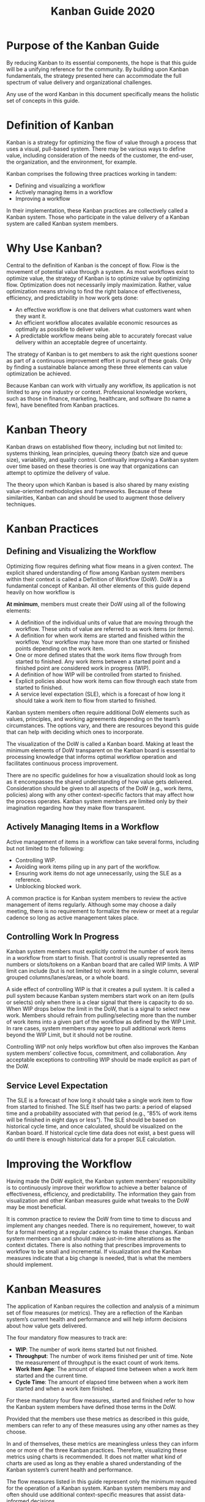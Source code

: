 #+title: Kanban Guide 2020

* Purpose of the Kanban Guide

By reducing Kanban to its essential components, the hope is that this guide will be a unifying reference for the community. By building upon Kanban fundamentals, the strategy presented here can accommodate the full spectrum of value delivery and organizational challenges.

Any use of the word Kanban in this document specifically means the holistic set of concepts in this guide.

* Definition of Kanban

Kanban is a strategy for optimizing the flow of value through a process that uses a visual, pull-based system. There may be various ways to define value, including consideration of the needs of the customer, the end-user, the organization, and the environment, for example.

Kanban comprises the following three practices working in tandem:

- Defining and visualizing a workflow
- Actively managing items in a workflow
- Improving a workflow

In their implementation, these Kanban practices are collectively called a Kanban system. Those who participate in the value delivery of a Kanban system are called Kanban system members.

* Why Use Kanban?

Central to the definition of Kanban is the concept of flow. Flow is the movement of potential value through a system. As most workflows exist to optimize value, the strategy of Kanban is to optimize value by optimizing flow. Optimization does not necessarily imply maximization. Rather, value optimization means striving to find the right balance of effectiveness, efficiency, and predictability in how work gets done:

- An effective workflow is one that delivers what customers want when they want it.
- An efficient workflow allocates available economic resources as optimally as possible to deliver value.
- A predictable workflow means being able to accurately forecast value delivery within an acceptable degree of uncertainty.

The strategy of Kanban is to get members to ask the right questions sooner as part of a continuous improvement effort in pursuit of these goals. Only by finding a sustainable balance among these three elements can value optimization be achieved.

Because Kanban can work with virtually any workflow, its application is not limited to any one industry or context. Professional knowledge workers, such as those in finance, marketing, healthcare, and software (to name a few), have benefited from Kanban practices.

* Kanban Theory

Kanban draws on established flow theory, including but not limited to: systems thinking, lean principles, queuing theory (batch size and queue size), variability, and quality control. Continually improving a Kanban system over time based on these theories is one way that organizations can attempt to optimize the delivery of value.

The theory upon which Kanban is based is also shared by many existing value-oriented methodologies and frameworks. Because of these similarities, Kanban can and should be used to augment those delivery techniques.

* Kanban Practices

** Defining and Visualizing the Workflow

Optimizing flow requires defining what flow means in a given context. The explicit shared understanding of flow among Kanban system members within their context is called a Definition of Workflow (DoW). DoW is a fundamental concept of Kanban. All other elements of this guide depend heavily on how workflow is

*At minimum*, members must create their DoW using all of the following elements:

- A definition of the individual units of value that are moving through the workflow. These units of value are referred to as work items (or items).
- A definition for when work items are started and finished within the workflow. Your workflow may have more than one started or finished points depending on the work item.
- One or more defined states that the work items flow through from started to finished. Any work items between a started point and a finished point are considered work in progress (WIP).
- A definition of how WIP will be controlled from started to finished.
- Explicit policies about how work items can flow through each state from started to finished.
- A service level expectation (SLE), which is a forecast of how long it should take a work item to flow from started to finished.

Kanban system members often require additional DoW elements such as values, principles, and working agreements depending on the team’s circumstances. The options vary, and there are resources beyond this guide that can help with deciding which ones to incorporate.

The visualization of the DoW is called a Kanban board. Making at least the minimum elements of DoW transparent on the Kanban board is essential to processing knowledge that informs optimal workflow operation and facilitates continuous process improvement.

There are no specific guidelines for how a visualization should look as long as it encompasses the shared understanding of how value gets delivered. Consideration should be given to all aspects of the DoW (e.g., work items, policies) along with any other context-specific factors that may affect how the process operates. Kanban system members are limited only by their imagination regarding how they make flow transparent.

** Actively Managing Items in a Workflow

Active management of items in a workflow can take several forms, including but not limited to the following:

- Controlling WIP.
- Avoiding work items piling up in any part of the workflow.
- Ensuring work items do not age unnecessarily, using the SLE as a reference.
- Unblocking blocked work.

A common practice is for Kanban system members to review the active management of items regularly. Although some may choose a daily meeting, there is no requirement to formalize the review or meet at a regular cadence so long as active management takes place.

** Controlling Work In Progress

Kanban system members must explicitly control the number of work items in a workflow from start to finish. That control is usually represented as numbers or slots/tokens on a Kanban board that are called WIP limits. A WIP limit can include (but is not limited to) work items in a single column, several grouped columns/lanes/areas, or a whole board.

A side effect of controlling WIP is that it creates a pull system. It is called a pull system because Kanban system members start work on an item (pulls or selects) only when there is a clear signal that there is capacity to do so. When WIP drops below the limit in the DoW, that is a signal to select new work. Members should refrain from pulling/selecting more than the number of work items into a given part of the workflow as defined by the WIP Limit. In rare cases, system members may agree to pull additional work items beyond the WIP Limit, but it should not be routine.

Controlling WIP not only helps workflow but often also improves the Kanban system members’ collective focus, commitment, and collaboration. Any acceptable exceptions to controlling WIP should be made explicit as part of the DoW.

** Service Level Expectation

The SLE is a forecast of how long it should take a single work item to flow from started to finished. The SLE itself has two parts: a period of elapsed time and a probability associated with that period (e.g., “85% of work items will be finished in eight days or less”). The SLE should be based on historical cycle time, and once calculated, should be visualized on the Kanban board. If historical cycle time data does not exist, a best guess will do until there is enough historical data for a proper SLE calculation.

* Improving the Workflow

Having made the DoW explicit, the Kanban system members’ responsibility is to continuously improve their workflow to achieve a better balance of effectiveness, efficiency, and predictability. The information they gain from visualization and other Kanban measures guide what tweaks to the DoW may be most beneficial.

It is common practice to review the DoW from time to time to discuss and implement any changes needed. There is no requirement, however, to wait for a formal meeting at a regular cadence to make these changes. Kanban system members can and should make just-in-time alterations as the context dictates. There is also nothing that prescribes improvements to workflow to be small and incremental. If visualization and the Kanban measures indicate that a big change is needed, that is what the members should implement.

* Kanban Measures

The application of Kanban requires the collection and analysis of a minimum set of flow measures (or metrics). They are a reflection of the Kanban system’s current health and performance and will help inform decisions about how value gets delivered.

The four mandatory flow measures to track are:

- *WIP*: The number of work items started but not finished.
- *Throughput*: The number of work items finished per unit of time. Note the measurement of throughput is the exact count of work items.
- *Work Item Age*: The amount of elapsed time between when a work item started and the current time.
- *Cycle Time*: The amount of elapsed time between when a work item started and when a work item finished.

For these mandatory four flow measures, started and finished refer to how the Kanban system members have defined those terms in the DoW.

Provided that the members use these metrics as described in this guide, members can refer to any of these measures using any other names as they choose.

In and of themselves, these metrics are meaningless unless they can inform one or more of the three Kanban practices. Therefore, visualizing these metrics using charts is recommended. It does not matter what kind of charts are used as long as they enable a shared understanding of the Kanban system’s current health and performance.

The flow measures listed in this guide represent only the minimum required for the operation of a Kanban system. Kanban system members may and often should use additional context-specific measures that assist data-informed decisions.

* Endnote

Kanban’s practices and measures are immutable. Although implementing only parts of Kanban is possible, the result is not Kanban. One can and likely should add other principles, methodologies, and techniques to the Kanban system, but the minimum set of practices, measures, and the spirit of optimizing value must be preserved.

* History of Kanban

The present state of Kanban can trace its roots to the Toyota Production System (and its antecedents) and the work of people like Taiichi Ohno and W. Edwards Deming. The collective set of practices for knowledge work that is now commonly referred to as Kanban mostly originated on a team at Corbis in 2006. Those practices quickly spread to encompass a large and diverse international community that has continued to enhance and evolve the approach.

* Acknowledgments

In addition to all who helped to develop Kanban over the years, we would like to thank the following individuals specifically for their contributions to this guide:

- Yuval Yeret and Steve Porter for their initial contribution of foundational concepts.
- Emily Coleman for the inspiration to broaden the definition of value.
- Ryan Ripley and Todd Miller for helping to develop much of the supporting materials upon which this guide is based.
- Julia Wester, Colleen Johnson, Jose Casal, and Jean-Paul Bayley for being insightful reviewers of the early drafts.
- Dave West and Eric Naiburg for their careful consideration of what should be in the final published version.
- Deborah Zanke for editing.

* License

This work is licensed by Orderly Disruption Limited and Daniel S. Vacanti, Inc. under a [Creative Commons Attribution 4.0 International License](http://creativecommons.org/licenses/by-sa/4.0/).

